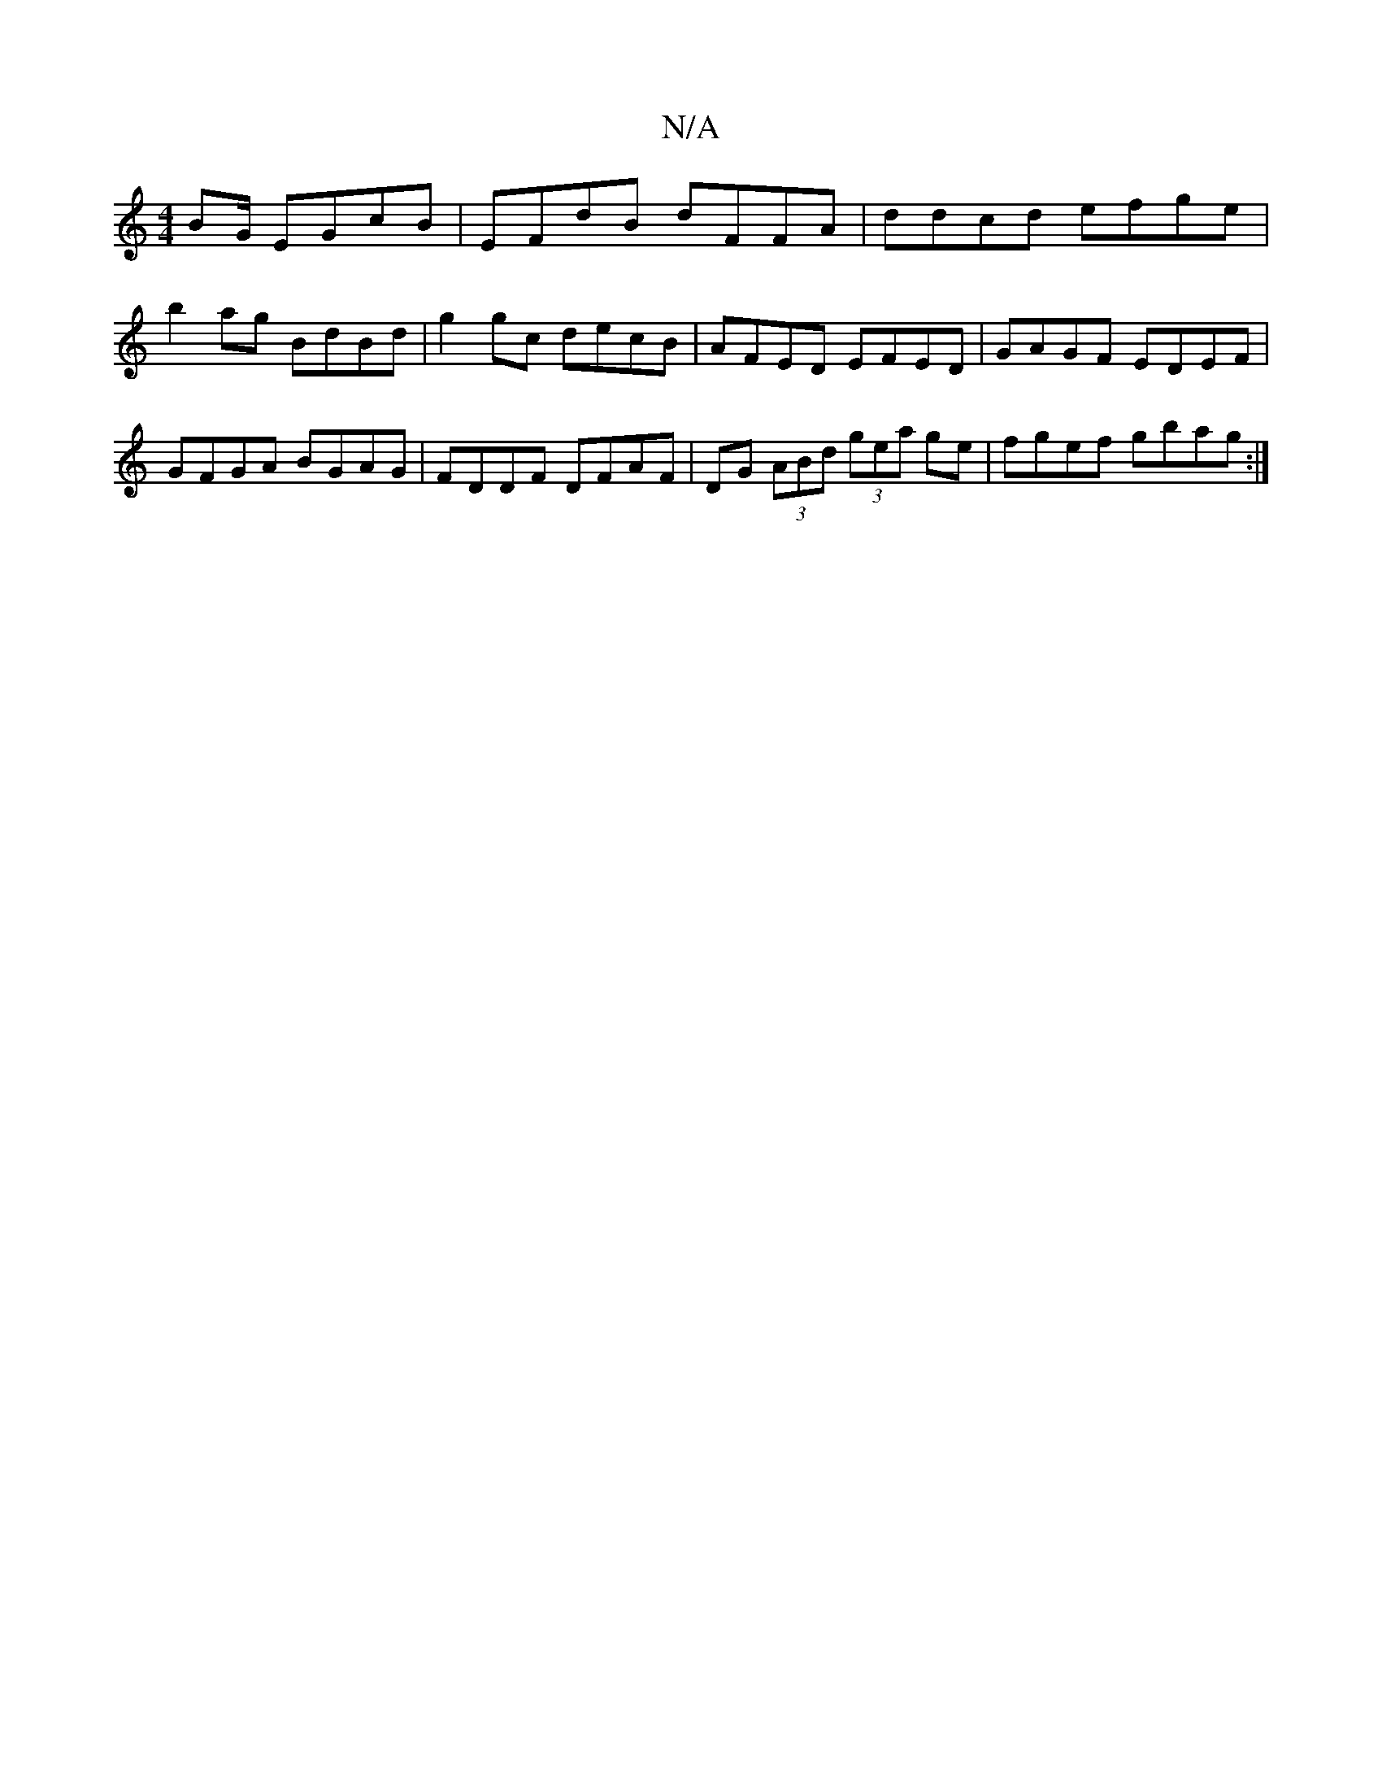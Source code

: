 X:1
T:N/A
M:4/4
R:N/A
K:Cmajor
BG/ EGcB|EFdB dFFA|ddcd efge|b2ag BdBd|g2gc decB|AFED EFED|GAGF EDEF| GFGA BGAG | FDDF DFAF | DG (3ABd (3gea ge | fgef gbag :|

G2 GB EG GA|1 cdef g3f |ecBA G2 GB| ~c2 B2 cBc^A|Acdc ABAg|edBA BGBG|FAB